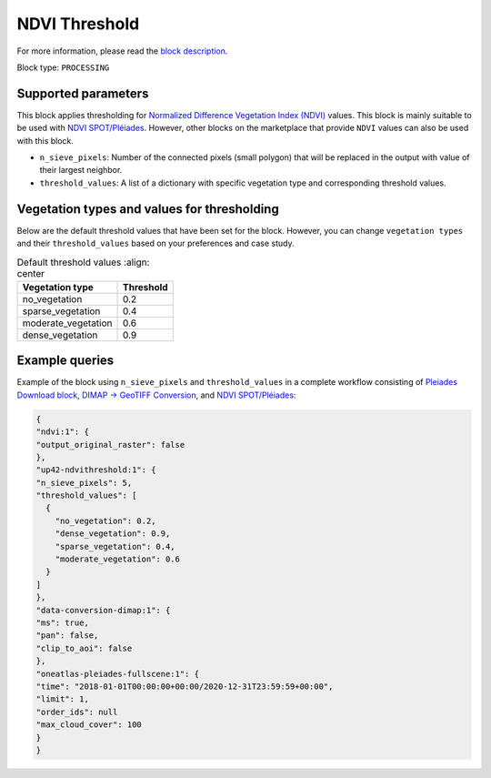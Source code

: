 .. meta::
   :description: UP42 processing blocks: Thresholding NDVI values
   :keywords: UP42, processing, NDVI, thresholding, vegetation, SPOT 6/7, Pléiades

.. _up42-ndvithreshold-block:

NDVI Threshold
==============

For more information, please read the `block description <https://marketplace.up42.dev/block/b35bdc38-b700-4ada-b429-55e67971adac>`_.

Block type: ``PROCESSING``

Supported parameters
--------------------

This block applies thresholding for `Normalized Difference Vegetation Index (NDVI) <https://en.wikipedia.org/wiki/Normalized_difference_vegetation_index>`_ values.
This block is mainly suitable to be used with `NDVI SPOT/Pléiades <https://docs.up42.com/up42-blocks/processing/ndvi.html>`_.
However, other blocks on the marketplace that provide ``NDVI`` values can also be used with this block.


* ``n_sieve_pixels``: Number of the connected pixels (small polygon) that will be replaced in the output with value of their largest neighbor.
* ``threshold_values``: A list of a dictionary with specific vegetation type and corresponding threshold values.

Vegetation types and values for thresholding
--------------------------------------------
Below are the default threshold values that have been set for the block. However, you can change
``vegetation types`` and their ``threshold_values`` based on your preferences and case study.

.. table:: Default threshold values
    :align: center

   +-----------------------------+---------------------------------+
   | Vegetation type             | Threshold                       |
   +=============================+=================================+
   |        no_vegetation        | 0.2                             |
   +-----------------------------+---------------------------------+
   |       sparse_vegetation     | 0.4                             |
   +-----------------------------+---------------------------------+
   |      moderate_vegetation    | 0.6                             |
   +-----------------------------+---------------------------------+
   |       dense_vegetation      | 0.9                             |
   +-----------------------------+---------------------------------+

Example queries
---------------

Example of the block using ``n_sieve_pixels`` and ``threshold_values`` in a complete workflow consisting of `Pleiades Download block <https://docs.up42.com/up42-blocks/data/pleiades-download.html>`_,
`DIMAP -> GeoTIFF Conversion <https://docs.up42.com/up42-blocks/processing/dimap-conversion.html>`_, and `NDVI SPOT/Pléiades <https://docs.up42.com/up42-blocks/processing/ndvi.html>`_:

.. code-block:: javascript

    {
    "ndvi:1": {
    "output_original_raster": false
    },
    "up42-ndvithreshold:1": {
    "n_sieve_pixels": 5,
    "threshold_values": [
      {
        "no_vegetation": 0.2,
        "dense_vegetation": 0.9,
        "sparse_vegetation": 0.4,
        "moderate_vegetation": 0.6
      }
    ]
    },
    "data-conversion-dimap:1": {
    "ms": true,
    "pan": false,
    "clip_to_aoi": false
    },
    "oneatlas-pleiades-fullscene:1": {
    "time": "2018-01-01T00:00:00+00:00/2020-12-31T23:59:59+00:00",
    "limit": 1,
    "order_ids": null
    "max_cloud_cover": 100
    }
    }
